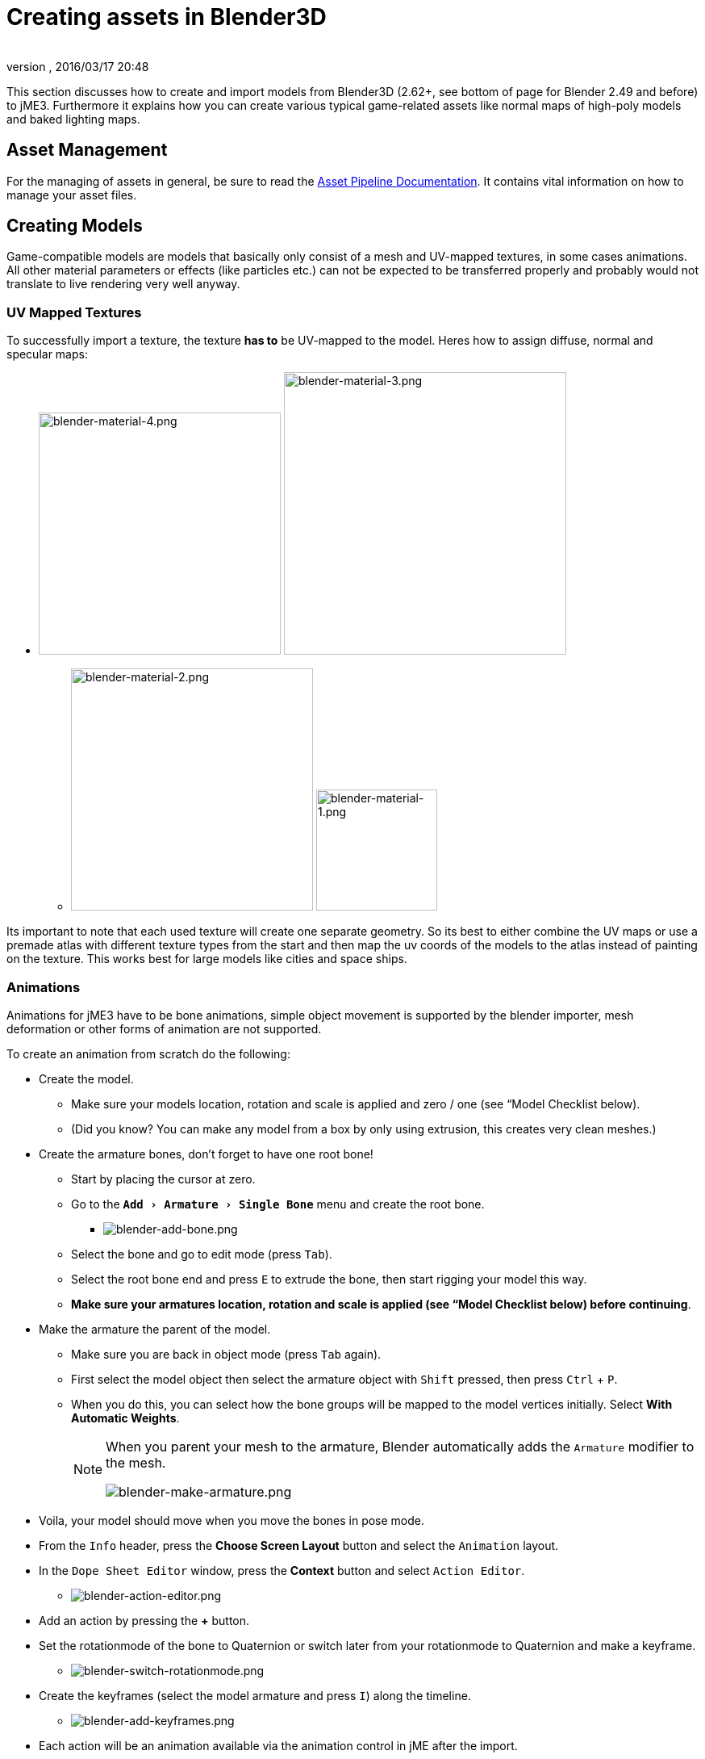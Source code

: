 = Creating assets in Blender3D
:author:
:revnumber:
:revdate: 2016/03/17 20:48
:relfileprefix: ../../
:imagesdir: ../..
:experimental:
ifdef::env-github,env-browser[:outfilesuffix: .adoc]


This section discusses how to create and import models from Blender3D (2.62+, see bottom of page for Blender 2.49 and before) to jME3. Furthermore it explains how you can create various typical game-related assets like normal maps of high-poly models and baked lighting maps.


== Asset Management

For the managing of assets in general, be sure to read the <<jme3/intermediate/multi-media_asset_pipeline#,Asset Pipeline Documentation>>. It contains vital information on how to manage your asset files.


== Creating Models

Game-compatible models are models that basically only consist of a mesh and UV-mapped textures, in some cases animations. All other material parameters or effects (like particles etc.) can not be expected to be transferred properly and probably would not translate to live rendering very well anyway.


=== UV Mapped Textures

To successfully import a texture, the texture *has to* be UV-mapped to the model. Heres how to assign diffuse, normal and specular maps:

*  image:jme3/external/blender-material-4.png[blender-material-4.png,width="300",height=""] image:jme3/external/blender-material-3.png[blender-material-3.png,width="350",height=""]
**  image:jme3/external/blender-material-2.png[blender-material-2.png,width="300",height=""] image:jme3/external/blender-material-1.png[blender-material-1.png,width="150",height=""]

Its important to note that each used texture will create one separate geometry. So its best to either combine the UV maps or use a premade atlas with different texture types from the start and then map the uv coords of the models to the atlas instead of painting on the texture. This works best for large models like cities and space ships.


=== Animations

Animations for jME3 have to be bone animations, simple object movement is supported by the blender importer, mesh deformation or other forms of animation are not supported.

To create an animation from scratch do the following:

*  Create the model.
**  Make sure your models location, rotation and scale is applied and zero / one (see “Model Checklist below).
**  (Did you know? You can make any model from a box by only using extrusion, this creates very clean meshes.)

*  Create the armature bones, don't forget to have one root bone!
**  Start by placing the cursor at zero.
**  Go to the `menu:Add[Armature > Single Bone]` menu and create the root bone.
***  image:jme3/external/blender-add-bone.png[blender-add-bone.png,width="",height=""]

**  Select the bone and go to edit mode (press kbd:[Tab]).
**  Select the root bone end and press kbd:[E] to extrude the bone, then start rigging your model this way.
**  *Make sure your armatures location, rotation and scale is applied (see “Model Checklist below) before continuing*.

*  Make the armature the parent of the model.
**  Make sure you are back in object mode (press kbd:[Tab] again).
**  First select the model object then select the armature object with kbd:[Shift] pressed, then press kbd:[Ctrl] + kbd:[P].
**  When you do this, you can select how the bone groups will be mapped to the model vertices initially. Select btn:[With Automatic Weights].
+
[NOTE]
====
When you parent your mesh to the armature, Blender automatically adds the `Armature` modifier to the mesh.

image:jme3/external/blender-make-armature.png[blender-make-armature.png,width="",height=""]
====

*  Voila, your model should move when you move the bones in pose mode.
*  From the `Info` header, press the btn:[Choose Screen Layout] button and select the `Animation` layout.
*  In the `Dope Sheet Editor` window, press the btn:[Context] button and select `Action Editor`.
**  image:jme3/external/blender-action-editor.png[blender-action-editor.png,width="",height=""]

*  Add an action by pressing the btn:[+] button.
*  Set the rotationmode of the bone to Quaternion or switch later from your rotationmode to Quaternion and make a keyframe.
**  image:jme3/external/blender-switch-rotationmode.png[blender-switch-rotationmode.png,width="",height=""]
*  Create the keyframes (select the model armature and press kbd:[I]) along the timeline.
**  image:jme3/external/blender-add-keyframes.png[blender-add-keyframes.png,width="",height=""]

*  Each action will be an animation available via the animation control in jME after the import.
*  *Press the btn:[F] button next to the action so it will be saved even if theres no references.*
**  The animation would else be deleted if its not the active animation on the armature and the file is saved.



== Model Checklist

Sometimes you do not create the model yourself and often times models from the web are not really made for OpenGL live rendering or not completely compatible with the bone system in jME.

To export an animated model in Blender make sure the following conditions are met:

*  The animation has to be a *bone animation*.
*  Apply Location, Rotation and Scale to the mesh in Blender: In the `3D Viewport` in Blender, select the mesh in `Object Mode`, from the `3D View Editor` header, click `menu:Object[Apply > Location / Rotation / Scale]`.
**  image:jme3/external/blender_apply_mesh.png[blender_apply_mesh.png,width="300",height=""]

*  Apply Location, Rotation and Scale to the armature in Blender: In the `3D Viewport` in Blender, select the armature in `Object Mode`, from the `3D View Editor` header, click `menu:Object[Apply > Location / Rotation / Scale]`.
**  image:jme3/external/blender_apply_bones.png[blender_apply_bones.png,width="300",height=""]

*  Set the mesh’s origin point in the bottom of the mesh (see the image below).
*  Set the armature’s origin point in the bottom of the armature (see the image below).
*  Armature’s origin point and mesh’s origin point must be in the same location(see the image below).
*  Use a root bone located in the armature’s origin. This root bone must be in vertical position (see the image below) and it is the root bone of the armature. If you rotate the root bone, the the entire armature might be rotate when you import the model into jMonkey (I’m just mentioning the result, I don’t know where is the problem (jMonkey importer or blender’s ogre exporter plugin)).
*  Uncheck "`Bone Envelopes`" checkbox on the Armature modifier for the mesh (see the image below).
**  image:jme3/external/blender_envelopes.png[blender_envelopes.png,width="300",height=""]

*  Under the armature data tab, make sure the bone type is `Octahedral` (see image below).
//*  Uncheck "`Envelopes`" checkbox on the armature (see the image below).
**  image:jme3/external/blender_rootbone2.png[blender_rootbone2.png,width="",height=""]


You can use SkeletonDebugger to show the skeleton on your game in order to check if the mesh and the skeleton are loaded correctly:

[source,java]
----
final Material soldier2Mat = assetManager.loadMaterial("Materials/soldier2/soldier2.j3m");
final Spatial soldier2 = assetManager.loadModel("Models/soldier2/soldier2.j3o");
TangentBinormalGenerator.generate(soldier2);
soldier2.setMaterial(soldier2Mat);

final Node soldier2Node = new Node("Soldier2 Node");

soldier2Node.attachChild(soldier2);
rootNode.attachChild(soldier2Node);

final AnimControl animControl = soldier2.getControl(AnimControl.class);
animControl.addListener(this);
final AnimChannel animChannel = animControl.createChannel();

final SkeletonDebugger skeletonDebug = new SkeletonDebugger("skeleton", animControl.getSkeleton());
final Material mat = new Material(assetManager, "Common/MatDefs/Misc/Unshaded.j3md");
mat.setColor("Color", ColorRGBA.Green);
mat.getAdditionalRenderState().setDepthTest(false);
skeletonDebug.setMaterial(mat);
soldier2Node.attachChild(skeletonDebug);
----

*  image:jme3/external/blender_finished.png[blender_finished.png,width="500",height=""]

Also check out these videos and resources:

*  link:https://hub.jmonkeyengine.org/t/importing-animations-from-blender-2-62-using-ogre-xml-things-to-check-if-you-are-getting-problems/22234[Forum: How to import animated models from Blender 2.6 correctly] (link:https://www.youtube.com/watch?v=QiLCs4AKh28[Video])
*  link:http://www.youtube.com/watch?v=NdjC9sCRV0s[Video tutorial for animated models from Blender 2.6]
*  link:https://docs.google.com/fileview?id=0B9hhZie2D-fENDBlZDU5MzgtNzlkYi00YmQzLTliNTQtNzZhYTJhYjEzNWNk&hl=en[Exporting OgreXML scenes from Blender 2.49 to jME]


=== NormalMap baking

Models for live rendering should have a low polygon count. To increase the perceived detail of a model normal maps are commonly used in games. This tutorial will show how to create a normalmap from a highpoly version of your model that you can apply to a lowpoly version of the model in your game.


== Blender modeling lowPoly & highPoly

.Method one
If you use the multiresolution modifier you only need one object. Lets look at this example, the Blender object Monkey, with an applied "`Triangulate`" modifier:

image::jme3/external/monkey.png[monkey.png,width="",height=""]

.  Add a "`Monkey`" object by selecting the btn:[Monkey] button located on the "`Create Tab`".
.. While in `Object Mode`, in the `Properties` panel under the `Modifiers` tab, add a `Triangulate` modifier and apply it:
..  While in `Object Mode`, in the `Properties` panel under the `Modifiers` tab, add a `Multiresolution` modifier:
+
--
image::jme3/external/3.1.gif[3.1.gif,width="300",height=""]

There are two types of modifiers: Catmull-Clark and Simple.

*  Simple is better for things like walls or floors.
*  Catmull-Clark is better for objects like spheres.

When using Catmull-Clark with a higher "`subdivide`" value (more than 3), its good to have the "`preview`" value above 0 and less than the subdivide level. This is because Catmull-Clark smoothes the vertices, so the normalMap is not so precise.

Regardless of the choice, the larger the difference is between "`Render`" and "`Preview`", the deeper the detail is on the normal map.

*  Here is an example of `Prewiew 1`, it's more smooth than the original mesh:

image::jme3/external/monkeyprev1.png[monkkeyprev1.png,width="",height=""]
--
.  From the `File` header at the top of the 3d View, click the btn:[Choose Screen layout] button and select "`UV Editing`".
.  In the `3d View`, select the Monkey and kbd:[Tab] into "`Edit Mode`".
.  If the Monkey vertices are not already highlighted, press the kbd:[A] key until all vertices are highlighted.
.  From the `3d View` header, select `menu:Mesh[UV Unwrap>Smart UV Project]`.
..  Click the btn:[Island Margin] button once to advance the value to .03.
..  Click btn:[OK] when ready.
.  In the `UV Image Editor`, click the btn:[New]  button.
..  Change the name to something like "`monkey_bump`".
..  Optionaly, change the `Genrated Type` to "`UV Grid`".
..  Click btn:[OK] when ready.
.  From the `File` header at the top of the `UV Image Editor`, click the btn:[Choose Screen layout] button and select "`Default`".
.  With your mouse inside the `3D View`, tab into `Object Mode`.
.  Now go into the Render Tab, and bake a normalMap using the same configuration as here:
+
image::jme3/external/4.gif[4.gif,width="300",height=""]
+
IMPORTANT: Remember! The actual preview affects the baking output and mesh export!

.  Navigate back to the `UV Image Editing` layout and save your image by selecting `menu:Image*[Save As]` from the `UV Image Editor` header.

TIP: The asterick kbd:[*] next to the `Image` menu item means the image is has not yet been saved.

image::jme3/external/monkey_bump.png[monkey_bump.png,width="",height=""]


.Method 2

.  Uncheck:
**  [ ] Bake from Multires
.  Switch to object mode.
.  Make a copy of your mesh (kbd:[SHIFT]+kbd:[D])
.  Remove the Multires modifier from the copied model.
.  Remove any materials from the copied model.
.  Remove the armature modifier from the copied model.
.  Select the original (Highres) model.
.  Go into pose mode, clear any pose transformations.
.  The "`Highres`" and "`Lowres`" models should be on top of each other now.
.  Select the original (Highres) model.
.  Hold kbd:[SHIFT] and select the copied (Lowres) model.
.  In the `Properties` panel, in the `Render` tab:
..  Bake Mode: `Normal`
..  check:
** [x] Selected to Active
..  Use a reasonably high value for "`Margin`" (4+ pixels at least for 1024x1024 maps).
.  Bake and don't forget to save the normal map image.


[WARNING]
====
Be careful: in the Outliner the camera symbol (Restrict Render) must be on!
====


== Fixing the normal colors in Blender

There are two "`standards`" for normal maps:

*  DirectX
*  OpenGL

The difference between them is that the green channel is inverted. One would expect that JME supports the OpenGL way, but actually JME supports the DirectX way because it’s what Blender supports and the developers of JME thought it would be easier in the Blender to JME workflow.

Because of this, you need to fix the colors to prepare the normal map for using it with the JME Lighting Material. You should only have to invert the green channel, the red channel should stay unchanged. The curve for the red channel should go from bottom left to top right.

To do this, go to the Blender Node Window

*  Here is Blender Node example. It fixes the normal colors:
**  image:jme3/external/5.gif[5.gif,width="500",height=""]


*  Here is the colors configuration:
**  image:jme3/external/6.gif[6.gif,width="180",height=""]

//image:jme3/external/7.gif[7.gif,width="180",height=""] //image:jme3/external/8.gif[8.gif,width="180",height=""]


//*  Sometimes it will be needed to change R and G scale and add some blur for better effect. Do it like on image below
//**  image:jme3/external/exception2.gif[exception2.gif,width="",height=""]

*  After rendering, save the file to a destination you want and use it with the JME Lighting Material and the lowpoly version of the model.
**  image:jme3/external/ready_normal.gif[ready_normal.gif,width="",height=""]

[TIP]
.Inverting Tips
====
If you build the engine from source, the master branch link:https://github.com/jMonkeyEngine/jmonkeyengine/blob/master/jme3-core/src/main/resources/Common/MatDefs/Light/PBRLighting.j3md#L39[PBR material] has a NormalType parameter that allows one to handle this in the shader instead of having to edit the normal map.

You can also use the SDK to invert the channel:

.  In the SDK, btn:[RMB] select the image and choose "`Edit Texture`".
.  In the window header, press the btn:[Filters] button and choose `menu:Invert[Green]`.
.  When satisfied, save the change in the same format as the original image using `menu:File[Save]`.
====

=== LightMap baking

The goal of this tutorial is to explain briefly how to bake light map in blender with a separate set of texture coordinates and then export a model using this map in jME3.


== Blender modeling + texturing

*  create a mesh in blender and unwrap it to create uvs
**  image:jme3/advanced/1.jpg[1.jpg,width="600",height=""]


*  In the mesh tab you can see the sets of Uvs, it will create the first one.
**  You can assign w/e texture on it, i used the built in checker of blender for the example.

*  In this list, create a new one and click on the camera icon so that baking is made with this set. Name it LightUvMap.
*  In the 3D view in edit mode select all your mesh vertice and hit 'U'/LightMap pack then ok it will unfold the mesh for light map.
*  Create a new image, go to the render tab an all at the end check the “Bake section and select shadows. Then click bake.
*  If all went ok it will create a light map like this.
**  image:jme3/advanced/2.jpg[2.jpg,width="600",height=""]

*  Go to the material tab, create a new one for your model and go to the Texture Tab.
*  Create 2 textures one for the color map, and one for the light map.
*  In the Mapping section be sure to select coordinates : UV and select the good set of coordinates.
**  image:jme3/advanced/3.jpg[3.jpg,width="600",height=""]

*  Then the light map
**  image:jme3/advanced/4.jpg[4.jpg,width="600",height=""]



== Importing the model in the SDK and creating the appropriate material

Once this is done, export your model with the ogre exporter (or import it directly via the blend importer), and turn it into J3o with the SDK.

*  Create material for it using the lighting definition.
*  Add the colorMap in the diffuse map slot and the lightMap in the light map slot.
*  Make sure you check “SeparateTexCoords
**  image:jme3/advanced/5.jpg[5.jpg,width="600",height=""]

*  It should roughly result in something like that :
**  image:jme3/advanced/6.jpg[6.jpg,width="600",height=""]


The blend file, the ogre xml files and the textures can be found in the download section of the google code repo

link:http://code.google.com/p/jmonkeyengine/downloads/detail?name=LightMap.zip&can=2&q=#makechanges[http://code.google.com/p/jmonkeyengine/downloads/detail?name=LightMap.zip&amp;can=2&amp;q=#makechanges]


=== Modelling racing tracks and cars

Follow the link below to a pdf tutorial by rhymez where I guide you to modelling a car and importing it to the jMonkeyengine correctly and edit it in the vehicle editor.Plus how to model a simple racing track.
link:http://www.indiedb.com/games/street-rally-3d/downloads/modelling-in-blender-to-the-jmonkeyengine[http://www.indiedb.com/games/street-rally-3d/downloads/modelling-in-blender-to-the-jmonkeyengine]


=== Optimizing Models for 3D games

Follow the link below to a pdf tutorial by rhymez where I guide you on how you can optimize your models for faster rendering.
link:http://www.indiedb.com/games/street-rally-3d/downloads/optimizing-3d-models-for-games[http://www.indiedb.com/games/street-rally-3d/downloads/optimizing-3d-models-for-games]


=== SkyBox baking

There are several ways to create static images to use for a sky in your game. This will describe the concepts used in blender and create an ugly sky emoji:smiley Check the links below for other ways and prettier skies.

A sky box is a texture mapped cube, it can also, loosely, be called en EnvMap or a CubeMap. The camera is inside the cube and the clever thing that jME does is to draw the sky so it is always behind whatever else is in your scene. Imagine the monkey is the camera in the picture.

*  image:jme3/external/skybox-concept.png[skybox-concept.png,width="",height=""]

But a real sky is not a box around our heads, it is more like a sphere. So if we put any old image in the sky it will look strange and might even look like a box. This is not what we want. The trick is to distort the image so that it will _look_ like a sphere even if it in fact is a picture pasted on a box. Luckily blender can do that tricky distortion for us.

The screenshots are from Blender 2.63 but the equivalent operations have been in blender for years so with minor tweaks should work for almost any version.

So let's get started

*  Fire up blender and you'll see something like this.
**  image:jme3/external/start-screen2.png[start-screen2.png,width="",height=""]

*  The cube in the start scene is perfect for us. What we'll do is have Blender render the scene onto that cube. The resulting image is what we'll use for our sky box. So our jME sky will look like we stood inside the blender box and looked out on the scene in blender.
*  Start by selecting the box and set its material to shadeless.
**  image:jme3/external/shadeless.png[shadeless.png,width="",height=""]

*  Now we will create a texture for the box. Make sure the texture is an `Environment Map`, that the `Viewpoint Object` is set to the cube. The resolution is how large the resulting image will be. More pixels makes the sky look better but comes at the cost of texture memory. You'll have to trim the resolution to what works in your application.
**  image:jme3/external/texture.png[texture.png,width="",height=""]

*  Next up is the fun part, create the sky scene in blender. You can do whatever fits your application, include models for a city landscape, set up a texture mapped sphere in blender with a nice photographed sky, whatever you can think will make a good sky. I am not so creative so I created this scene:
**  image:jme3/external/scene.png[scene.png,width="",height=""]

*  Now render the scene (press F12). It doesn't actually matter where the camera is in blender but you might see something similar to this:
**  image:jme3/external/render.png[render.png,width="",height=""]

*  You can see that Blender has actually drawn the scene onto the cube. This is exactly what we want. Now to save the image.
*  Select the texture of the cube and select save environment map.
**  image:jme3/external/saveenvmap.png[saveenvmap.png,width="",height=""]

*  That is it for Blender. Open the saved image in some image editor (I use the Gimp from link:http://www.gimp.org[http://www.gimp.org] here).


[TIP]
====
The SDK also contains an image editor, right-click the image and select “edit image to open it.
====


*  You will notice that Blender has taken the 6 sides of the cube and pasted together into one image (3x2). So now we need to cut it up again into 6 separate images. In gimp I usually set the guides to where I want to cut and then go into Filters→Web→Slice and let gimp cut it up for me.
**  image:jme3/external/post-slice.png[post-slice.png,width="",height=""]

*  Next up is to move the image files into your assets directory and create the sky in jME. You can do that in the Scene Composer by right clicking the scene node, select `Add Spatial` and then select `Skybox`.

If you want to do it from code, here is an example:

[source,java]
----

public void simpleInitApp() {

    Texture westTex = assetManager.loadTexture("Textures/west.png");
    Texture eastTex = assetManager.loadTexture("Textures/east.png");
    Texture northTex = assetManager.loadTexture("Textures/north.png");
    Texture southTex = assetManager.loadTexture("Textures/south.png");
    Texture upTex = assetManager.loadTexture("Textures/top.png");
    Texture downTex = assetManager.loadTexture("Textures/bottom.png");

    final Vector3f normalScale = new Vector3f(-1, 1, 1);
    Spatial skySpatial = SkyFactory.createSky(
                        assetManager,
                        westTex,
                        eastTex,
                        northTex,
                        southTex,
                        upTex,
                        downTex,
                        normalScale);
    rootNode.attachChild(skySpatial);
}
----


[TIP]
====
This example uses a strange normalScale, this is to flip the image on the X-axis and might not be needed in your case. Hint: the texture is applied on the outside of the cube but we are inside so what do we see?
====



== Further reading

*  <<jme3/external/blender-example#,Warg - from cube to animated and textured game model Example>>
*  <<jme3/advanced/sky#,How to add a Sky to your Scene>>
*  link:http://hub.jmonkeyengine.org/t/jmonkeyengine-tutorial-how-to-create-skymaps-using-blender/19313[http://hub.jmonkeyengine.org/t/jmonkeyengine-tutorial-how-to-create-skymaps-using-blender/19313]
